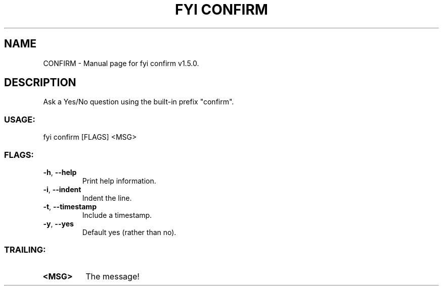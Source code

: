 .TH "FYI CONFIRM" "1" "January 2025" "fyi confirm v1.5.0" "User Commands"
.SH NAME
CONFIRM \- Manual page for fyi confirm v1.5.0.
.SH DESCRIPTION
Ask a Yes/No question using the built\-in prefix "confirm".
.SS USAGE:
.TP
fyi confirm [FLAGS] <MSG>
.SS FLAGS:
.TP
\fB\-h\fR, \fB\-\-help\fR
Print help information.
.TP
\fB\-i\fR, \fB\-\-indent\fR
Indent the line.
.TP
\fB\-t\fR, \fB\-\-timestamp\fR
Include a timestamp.
.TP
\fB\-y\fR, \fB\-\-yes\fR
Default yes (rather than no).
.SS TRAILING:
.TP
\fB<MSG>\fR
The message!
